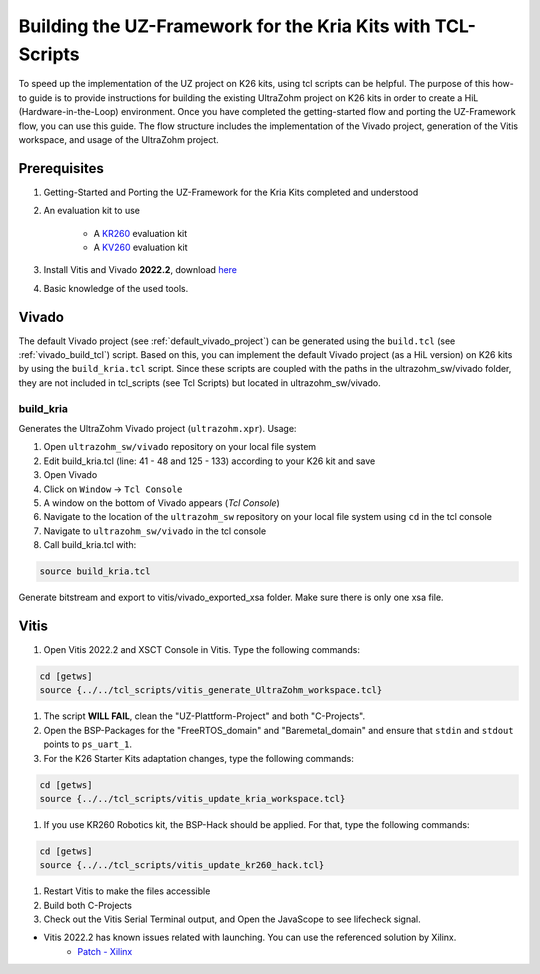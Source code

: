 .. _how_to_build_uz_on_k26_kits:

============================================================
Building the UZ-Framework for the Kria Kits with TCL-Scripts
============================================================

To speed up the implementation of the UZ project on K26 kits, using tcl scripts can be helpful. 
The purpose of this how-to guide is to provide instructions for building the existing UltraZohm project on K26 kits in order to create a HiL (Hardware-in-the-Loop) environment. 
Once you have completed the getting-started flow and porting the UZ-Framework flow, you can use this guide. 
The flow structure includes the implementation of the Vivado project, generation of the Vitis workspace, and usage of the UltraZohm project.

Prerequisites
=============

#. Getting-Started and Porting the UZ-Framework for the Kria Kits completed and understood
#. An evaluation kit to use

    *  A `KR260 <https://www.xilinx.com/products/som/kria/kr260-robotics-starter-kit.html>`_ evaluation kit 
    *  A `KV260 <https://www.xilinx.com/products/som/kria/kv260-vision-starter-kit.html>`_ evaluation kit 

#. Install Vitis and Vivado **2022.2**, download `here <https://www.xilinx.com/support/download.html>`_
#. Basic knowledge of the used tools.

Vivado
======

The default Vivado project (see :ref:`default_vivado_project`) can be generated using the ``build.tcl`` (see :ref:`vivado_build_tcl`) script.
Based on this, you can implement the default Vivado project (as a HiL version) on K26 kits by using the ``build_kria.tcl`` script.
Since these scripts are coupled with the paths in the ultrazohm_sw/vivado folder, they are not included in tcl_scripts (see Tcl Scripts) but located in ultrazohm_sw/vivado.


build_kria
----------

Generates the UltraZohm Vivado project (``ultrazohm.xpr``).
Usage: 

#. Open ``ultrazohm_sw/vivado`` repository on your local file system
#. Edit build_kria.tcl (line: 41 - 48 and 125 - 133) according to your K26 kit and save 
#. Open Vivado
#. Click on ``Window`` -> ``Tcl Console``
#. A window on the bottom of Vivado appears (*Tcl Console*)
#. Navigate to the location of the ``ultrazohm_sw`` repository on your local file system using ``cd`` in the tcl console
#. Navigate to ``ultrazohm_sw/vivado`` in the tcl console
#. Call build_kria.tcl with:

.. code-block::

    source build_kria.tcl
    
Generate bitstream and export to vitis/vivado_exported_xsa folder. Make sure there is only one xsa file.

Vitis
=====

#.  Open Vitis 2022.2 and XSCT Console in Vitis. Type the following commands:

.. code-block:: 

    cd [getws]
    source {../../tcl_scripts/vitis_generate_UltraZohm_workspace.tcl}

#. The script **WILL FAIL**, clean the "UZ-Plattform-Project" and both "C-Projects".
#. Open the BSP-Packages for the "FreeRTOS_domain" and "Baremetal_domain" and ensure that ``stdin`` and ``stdout`` points to ``ps_uart_1``.
#. For the K26 Starter Kits adaptation changes, type the following commands:

.. code-block::

    cd [getws]
    source {../../tcl_scripts/vitis_update_kria_workspace.tcl}

#. If you use KR260 Robotics kit, the BSP-Hack should be applied. For that, type the following commands:
    
.. code-block::

    cd [getws]
    source {../../tcl_scripts/vitis_update_kr260_hack.tcl}

#. Restart Vitis to make the files accessible
#. Build both C-Projects 
#. Check out the Vitis Serial Terminal output, and Open the JavaScope to see lifecheck signal. 


* Vitis 2022.2 has known issues related with launching. You can use the referenced solution by Xilinx. 
    * `Patch - Xilinx <lhttps://support.xilinx.com/s/article/000034848?language=en_US&t=1677157377766>`_  
